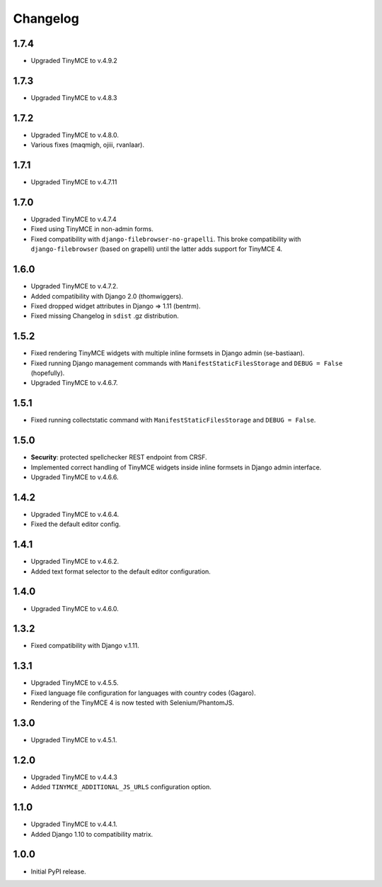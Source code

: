 Changelog
=========

1.7.4
-----
- Upgraded TinyMCE to v.4.9.2

1.7.3
-----
- Upgraded TinyMCE to v.4.8.3

1.7.2
-----
- Upgraded TinyMCE to v.4.8.0.
- Various fixes (maqmigh, ojiii, rvanlaar).

1.7.1
-----
- Upgraded TinyMCE to v.4.7.11

1.7.0
-----
- Upgraded TinyMCE to v.4.7.4
- Fixed using TinyMCE in non-admin forms.
- Fixed compatibility with ``django-filebrowser-no-grapelli``.
  This broke compatibility with ``django-filebrowser``
  (based on grapelli) until the latter adds support for TinyMCE 4.

1.6.0
-----
- Upgraded TinyMCE to v.4.7.2.
- Added compatibility with Django 2.0 (thomwiggers).
- Fixed dropped widget attributes in Django => 1.11 (bentrm).
- Fixed missing Changelog in ``sdist`` .gz distribution.

1.5.2
-----
- Fixed rendering TinyMCE widgets with multiple inline formsets in Django admin
  (se-bastiaan).
- Fixed running Django management commands with ``ManifestStaticFilesStorage`` and
  ``DEBUG = False`` (hopefully).
- Upgraded TinyMCE to v.4.6.7.

1.5.1
-----
- Fixed running collectstatic command with ``ManifestStaticFilesStorage`` and
  ``DEBUG = False``.

1.5.0
-----
- **Security**: protected spellchecker REST endpoint from CRSF.
- Implemented correct handling of TinyMCE widgets inside inline formsets
  in Django admin interface.
- Upgraded TinyMCE to v.4.6.6.

1.4.2
-----
- Upgraded TinyMCE to v.4.6.4.
- Fixed the default editor config.

1.4.1
-----
- Upgraded TinyMCE to v.4.6.2.
- Added text format selector to the default editor configuration.

1.4.0
-----
- Upgraded TinyMCE to v.4.6.0.

1.3.2
-----
- Fixed compatibility with Django v.1.11.

1.3.1
-----
- Upgraded TinyMCE to v.4.5.5.
- Fixed language file configuration for languages with country codes (Gagaro).
- Rendering of the TinyMCE 4 is now tested with Selenium/PhantomJS.

1.3.0
-----
- Upgraded TinyMCE to v.4.5.1.

1.2.0
-----
- Upgraded TinyMCE to v.4.4.3
- Added ``TINYMCE_ADDITIONAL_JS_URLS`` configuration option.

1.1.0
-----
- Upgraded TinyMCE to v.4.4.1.
- Added Django 1.10 to compatibility matrix.

1.0.0
-----
- Initial PyPI release.
